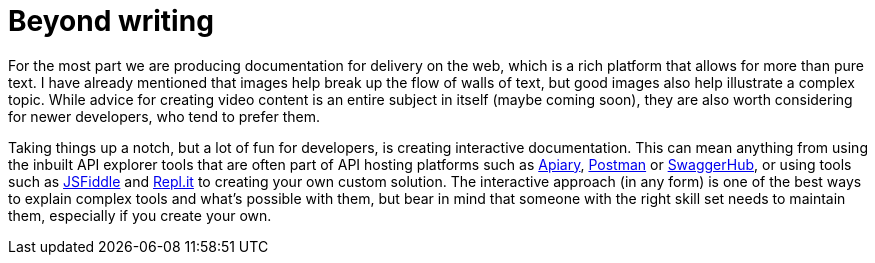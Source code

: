 = Beyond writing

For the most part we are producing documentation for delivery on the
web, which is a rich platform that allows for more than pure text. I
have already mentioned that images help break up the flow of walls of
text, but good images also help illustrate a complex topic. While advice
for creating video content is an entire subject in itself (maybe coming
soon), they are also worth considering for newer developers, who tend to
prefer them.

Taking things up a notch, but a lot of fun for developers, is creating
interactive documentation. This can mean anything from using the inbuilt
API explorer tools that are often part of API hosting platforms such as
https://apiary.io[Apiary], https://www.getpostman.com/[Postman] or
https://swagger.io/tools/swaggerhub/[SwaggerHub], or using tools such as
https://jsfiddle.net/[JSFiddle] and https://repl.it[Repl.it] to creating
your own custom solution. The interactive approach (in any form) is one
of the best ways to explain complex tools and what’s possible with them,
but bear in mind that someone with the right skill set needs to maintain
them, especially if you create your own.